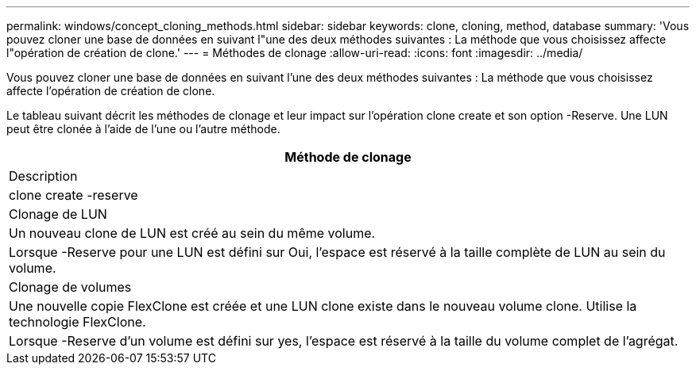 ---
permalink: windows/concept_cloning_methods.html 
sidebar: sidebar 
keywords: clone, cloning, method, database 
summary: 'Vous pouvez cloner une base de données en suivant l"une des deux méthodes suivantes : La méthode que vous choisissez affecte l"opération de création de clone.' 
---
= Méthodes de clonage
:allow-uri-read: 
:icons: font
:imagesdir: ../media/


[role="lead"]
Vous pouvez cloner une base de données en suivant l'une des deux méthodes suivantes : La méthode que vous choisissez affecte l'opération de création de clone.

Le tableau suivant décrit les méthodes de clonage et leur impact sur l'opération clone create et son option -Reserve. Une LUN peut être clonée à l'aide de l'une ou l'autre méthode.

|===
| Méthode de clonage 


| Description 


| clone create -reserve 


 a| 
Clonage de LUN



 a| 
Un nouveau clone de LUN est créé au sein du même volume.



 a| 
Lorsque -Reserve pour une LUN est défini sur Oui, l'espace est réservé à la taille complète de LUN au sein du volume.



 a| 
Clonage de volumes



 a| 
Une nouvelle copie FlexClone est créée et une LUN clone existe dans le nouveau volume clone. Utilise la technologie FlexClone.



 a| 
Lorsque -Reserve d'un volume est défini sur yes, l'espace est réservé à la taille du volume complet de l'agrégat.

|===